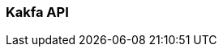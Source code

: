 === Kakfa API
:term-name: Kakfa API
:hover-text: Producers and consumers interact with Redpanda using the Kafka API. It uses the default port 9092.
:category: Redpanda